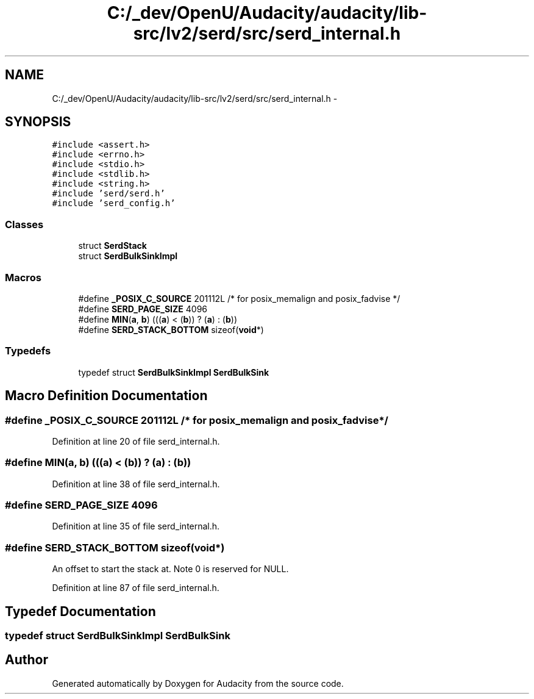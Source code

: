 .TH "C:/_dev/OpenU/Audacity/audacity/lib-src/lv2/serd/src/serd_internal.h" 3 "Thu Apr 28 2016" "Audacity" \" -*- nroff -*-
.ad l
.nh
.SH NAME
C:/_dev/OpenU/Audacity/audacity/lib-src/lv2/serd/src/serd_internal.h \- 
.SH SYNOPSIS
.br
.PP
\fC#include <assert\&.h>\fP
.br
\fC#include <errno\&.h>\fP
.br
\fC#include <stdio\&.h>\fP
.br
\fC#include <stdlib\&.h>\fP
.br
\fC#include <string\&.h>\fP
.br
\fC#include 'serd/serd\&.h'\fP
.br
\fC#include 'serd_config\&.h'\fP
.br

.SS "Classes"

.in +1c
.ti -1c
.RI "struct \fBSerdStack\fP"
.br
.ti -1c
.RI "struct \fBSerdBulkSinkImpl\fP"
.br
.in -1c
.SS "Macros"

.in +1c
.ti -1c
.RI "#define \fB_POSIX_C_SOURCE\fP   201112L /* for posix_memalign and posix_fadvise */"
.br
.ti -1c
.RI "#define \fBSERD_PAGE_SIZE\fP   4096"
.br
.ti -1c
.RI "#define \fBMIN\fP(\fBa\fP,  \fBb\fP)   (((\fBa\fP) < (\fBb\fP)) ? (\fBa\fP) : (\fBb\fP))"
.br
.ti -1c
.RI "#define \fBSERD_STACK_BOTTOM\fP   sizeof(\fBvoid\fP*)"
.br
.in -1c
.SS "Typedefs"

.in +1c
.ti -1c
.RI "typedef struct \fBSerdBulkSinkImpl\fP \fBSerdBulkSink\fP"
.br
.in -1c
.SH "Macro Definition Documentation"
.PP 
.SS "#define _POSIX_C_SOURCE   201112L /* for posix_memalign and posix_fadvise */"

.PP
Definition at line 20 of file serd_internal\&.h\&.
.SS "#define MIN(\fBa\fP, \fBb\fP)   (((\fBa\fP) < (\fBb\fP)) ? (\fBa\fP) : (\fBb\fP))"

.PP
Definition at line 38 of file serd_internal\&.h\&.
.SS "#define SERD_PAGE_SIZE   4096"

.PP
Definition at line 35 of file serd_internal\&.h\&.
.SS "#define SERD_STACK_BOTTOM   sizeof(\fBvoid\fP*)"
An offset to start the stack at\&. Note 0 is reserved for NULL\&. 
.PP
Definition at line 87 of file serd_internal\&.h\&.
.SH "Typedef Documentation"
.PP 
.SS "typedef struct \fBSerdBulkSinkImpl\fP  \fBSerdBulkSink\fP"

.SH "Author"
.PP 
Generated automatically by Doxygen for Audacity from the source code\&.
